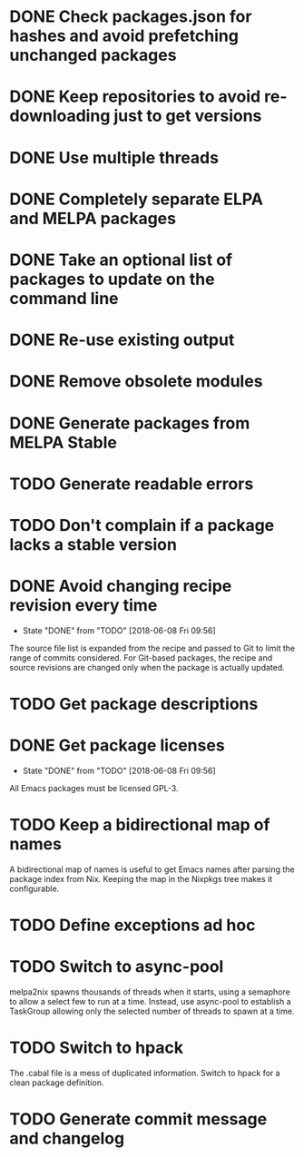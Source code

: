 * DONE Check packages.json for hashes and avoid prefetching unchanged packages
  CLOSED: [2015-05-20 Wed 18:57]
* DONE Keep repositories to avoid re-downloading just to get versions
  CLOSED: [2015-05-20 Wed 18:57]
* DONE Use multiple threads
  CLOSED: [2015-05-20 Wed 18:57]
* DONE Completely separate ELPA and MELPA packages
  CLOSED: [2015-08-21 Fri 12:26]
* DONE Take an optional list of packages to update on the command line
  CLOSED: [2015-08-21 Fri 13:11]
* DONE Re-use existing output
  CLOSED: [2015-08-21 Fri 13:45]
* DONE Remove obsolete modules
  CLOSED: [2015-08-21 Fri 13:57]
* DONE Generate packages from MELPA Stable
  CLOSED: [2015-08-21 Fri 14:16]
* TODO Generate readable errors
* TODO Don't complain if a package lacks a stable version
* DONE Avoid changing recipe revision every time

  - State "DONE"       from "TODO"       [2018-06-08 Fri 09:56]

The source file list is expanded from the recipe and passed to Git to limit the range of commits considered. For Git-based packages, the recipe and source revisions are changed only when the package is actually updated.

* TODO Get package descriptions
* DONE Get package licenses

  - State "DONE"       from "TODO"       [2018-06-08 Fri 09:56]

All Emacs packages must be licensed GPL-3.

* TODO Keep a bidirectional map of names

A bidirectional map of names is useful to get Emacs names after parsing the package index from Nix. Keeping the map in the Nixpkgs tree makes it configurable.

* TODO Define exceptions ad hoc

* TODO Switch to async-pool

melpa2nix spawns thousands of threads when it starts, using a semaphore to allow a select few to run at a time. Instead, use async-pool to establish a TaskGroup allowing only the selected number of threads to spawn at a time.

* TODO Switch to hpack

The .cabal file is a mess of duplicated information. Switch to hpack for a clean package definition.

* TODO Generate commit message and changelog
